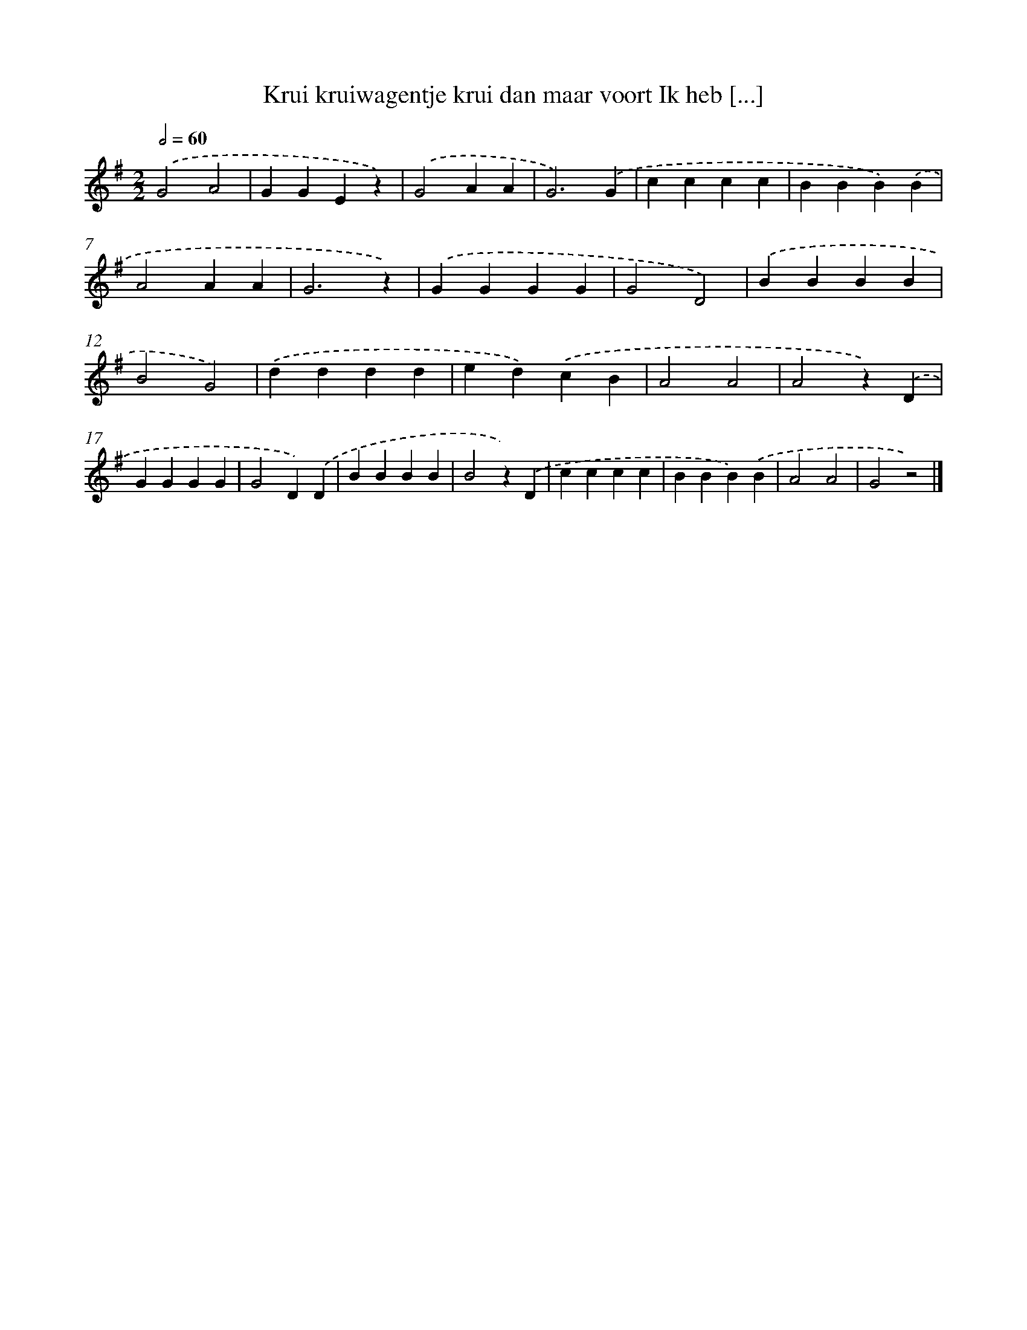 X: 1246
T: Krui kruiwagentje krui dan maar voort Ik heb [...]
%%abc-version 2.0
%%abcx-abcm2ps-target-version 5.9.1 (29 Sep 2008)
%%abc-creator hum2abc beta
%%abcx-conversion-date 2018/11/01 14:35:40
%%humdrum-veritas 2391415289
%%humdrum-veritas-data 207820821
%%continueall 1
%%barnumbers 0
L: 1/4
M: 2/2
Q: 1/2=60
K: G clef=treble
.('G2A2 |
GGEz) |
.('G2AA |
G3).('G |
cccc |
BBB).('B |
A2AA |
G3z) |
.('GGGG |
G2D2) |
.('BBBB |
B2G2) |
.('dddd |
ed).('cB |
A2A2 |
A2z).('D |
GGGG |
G2D).('D |
BBBB |
B2z).('D |
cccc |
BBB).('B |
A2A2 |
G2z2) |]
